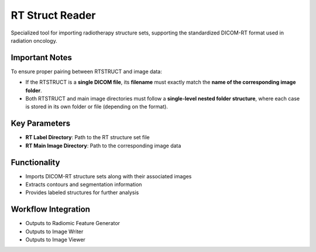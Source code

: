 RT Struct Reader
----------------

.. image:: images/7.rt_struct_reader.png 
   :alt: RT Struct Reader
   :width: 100%

Specialized tool for importing radiotherapy structure sets, supporting the standardized DICOM-RT format used in radiation oncology.


Important Notes
^^^^^^^^^^^^^^^^

To ensure proper pairing between RTSTRUCT and image data:

* If the RTSTRUCT is a **single DICOM file**, its **filename** must exactly match the **name of the corresponding image folder**.
* Both RTSTRUCT and main image directories must follow a **single-level nested folder structure**, where each case is stored in its own folder or file (depending on the format).

Key Parameters
^^^^^^^^^^^^^^

* **RT Label Directory**: Path to the RT structure set file
* **RT Main Image Directory**: Path to the corresponding image data

Functionality
^^^^^^^^^^^^^

* Imports DICOM-RT structure sets along with their associated images
* Extracts contours and segmentation information
* Provides labeled structures for further analysis

Workflow Integration
^^^^^^^^^^^^^^^^^^^^

* Outputs to Radiomic Feature Generator
* Outputs to Image Writer
* Outputs to Image Viewer
